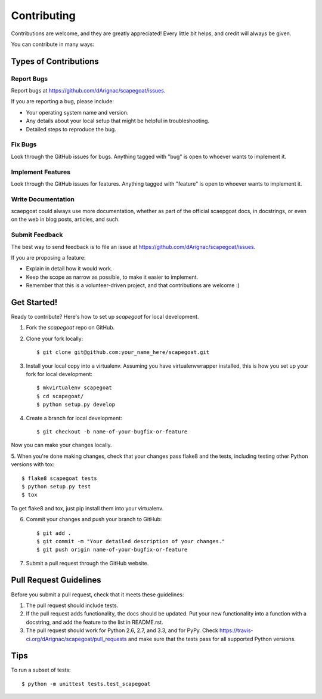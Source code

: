 ============
Contributing
============

Contributions are welcome, and they are greatly appreciated! Every
little bit helps, and credit will always be given. 

You can contribute in many ways:

Types of Contributions
----------------------

Report Bugs
~~~~~~~~~~~

Report bugs at https://github.com/dArignac/scapegoat/issues.

If you are reporting a bug, please include:

* Your operating system name and version.
* Any details about your local setup that might be helpful in troubleshooting.
* Detailed steps to reproduce the bug.

Fix Bugs
~~~~~~~~

Look through the GitHub issues for bugs. Anything tagged with "bug"
is open to whoever wants to implement it.

Implement Features
~~~~~~~~~~~~~~~~~~

Look through the GitHub issues for features. Anything tagged with "feature"
is open to whoever wants to implement it.

Write Documentation
~~~~~~~~~~~~~~~~~~~

scaepgoat could always use more documentation, whether as part of the 
official scaepgoat docs, in docstrings, or even on the web in blog posts,
articles, and such.

Submit Feedback
~~~~~~~~~~~~~~~

The best way to send feedback is to file an issue at https://github.com/dArignac/scapegoat/issues.

If you are proposing a feature:

* Explain in detail how it would work.
* Keep the scope as narrow as possible, to make it easier to implement.
* Remember that this is a volunteer-driven project, and that contributions
  are welcome :)

Get Started!
------------

Ready to contribute? Here's how to set up `scapegoat` for local development.

1. Fork the `scapegoat` repo on GitHub.
2. Clone your fork locally::

    $ git clone git@github.com:your_name_here/scapegoat.git

3. Install your local copy into a virtualenv. Assuming you have virtualenvwrapper installed, this is how you set up your fork for local development::

    $ mkvirtualenv scapegoat
    $ cd scapegoat/
    $ python setup.py develop

4. Create a branch for local development::

    $ git checkout -b name-of-your-bugfix-or-feature

Now you can make your changes locally.

5. When you're done making changes, check that your changes pass flake8 and the
tests, including testing other Python versions with tox::

    $ flake8 scapegoat tests
    $ python setup.py test
    $ tox

To get flake8 and tox, just pip install them into your virtualenv. 

6. Commit your changes and push your branch to GitHub::

    $ git add .
    $ git commit -m "Your detailed description of your changes."
    $ git push origin name-of-your-bugfix-or-feature

7. Submit a pull request through the GitHub website.

Pull Request Guidelines
-----------------------

Before you submit a pull request, check that it meets these guidelines:

1. The pull request should include tests.
2. If the pull request adds functionality, the docs should be updated. Put
   your new functionality into a function with a docstring, and add the
   feature to the list in README.rst.
3. The pull request should work for Python 2.6, 2.7, and 3.3, and for PyPy. Check 
   https://travis-ci.org/dArignac/scapegoat/pull_requests
   and make sure that the tests pass for all supported Python versions.

Tips
----

To run a subset of tests::

    $ python -m unittest tests.test_scapegoat
